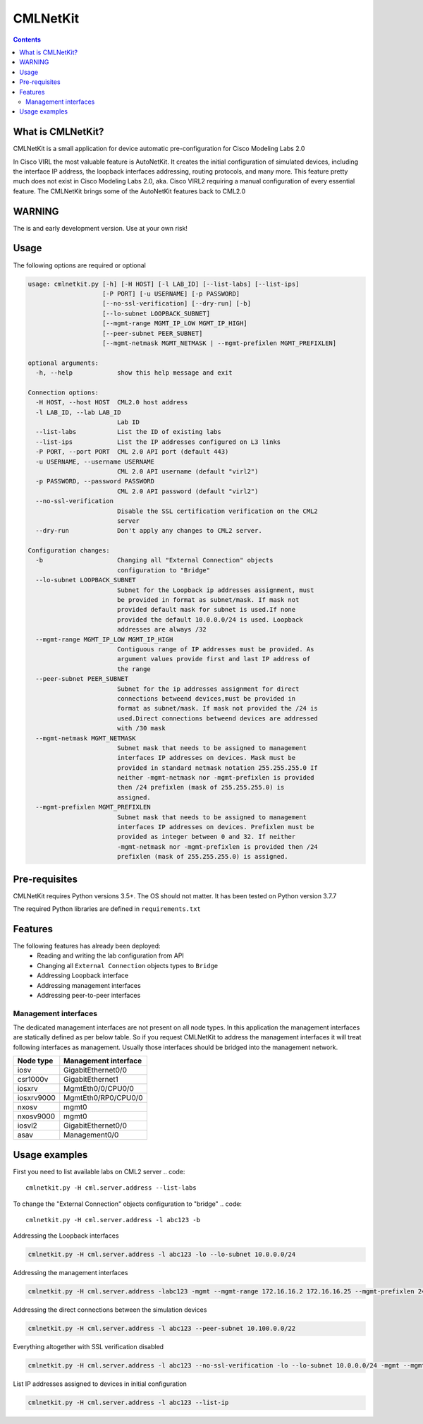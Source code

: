 ==============
CMLNetKit
==============

.. image:: http://img.shields.io/badge/license-GPLv3-blue.svg
   :target: https://www.gnu.org/copyleft/gpl.html
   :alt: License

.. contents::

.. _introduction:

What is CMLNetKit?
==================

CMLNetKit is a small application for device automatic pre-configuration for Cisco Modeling Labs 2.0

In Cisco VIRL the most valuable feature is AutoNetKit. It creates the initial configuration of simulated devices, including
the interface IP address, the loopback interfaces addressing, routing protocols, and many more. This feature pretty much does not
exist in Cisco Modeling Labs 2.0, aka. Cisco VIRL2 requiring a manual configuration of every essential feature. The
CMLNetKit brings some of the AutoNetKit features back to CML2.0

WARNING
=======

The is and early development version. Use at your own risk!


Usage
=====

The following options are required or optional


.. code::

    usage: cmlnetkit.py [-h] [-H HOST] [-l LAB_ID] [--list-labs] [--list-ips]
                        [-P PORT] [-u USERNAME] [-p PASSWORD]
                        [--no-ssl-verification] [--dry-run] [-b]
                        [--lo-subnet LOOPBACK_SUBNET]
                        [--mgmt-range MGMT_IP_LOW MGMT_IP_HIGH]
                        [--peer-subnet PEER_SUBNET]
                        [--mgmt-netmask MGMT_NETMASK | --mgmt-prefixlen MGMT_PREFIXLEN]

    optional arguments:
      -h, --help            show this help message and exit

    Connection options:
      -H HOST, --host HOST  CML2.0 host address
      -l LAB_ID, --lab LAB_ID
                            Lab ID
      --list-labs           List the ID of existing labs
      --list-ips            List the IP addresses configured on L3 links
      -P PORT, --port PORT  CML 2.0 API port (default 443)
      -u USERNAME, --username USERNAME
                            CML 2.0 API username (default "virl2")
      -p PASSWORD, --password PASSWORD
                            CML 2.0 API password (default "virl2")
      --no-ssl-verification
                            Disable the SSL certification verification on the CML2
                            server
      --dry-run             Don't apply any changes to CML2 server.

    Configuration changes:
      -b                    Changing all "External Connection" objects
                            configuration to "Bridge"
      --lo-subnet LOOPBACK_SUBNET
                            Subnet for the Loopback ip addresses assignment, must
                            be provided in format as subnet/mask. If mask not
                            provided default mask for subnet is used.If none
                            provided the default 10.0.0.0/24 is used. Loopback
                            addresses are always /32
      --mgmt-range MGMT_IP_LOW MGMT_IP_HIGH
                            Contiguous range of IP addresses must be provided. As
                            argument values provide first and last IP address of
                            the range
      --peer-subnet PEER_SUBNET
                            Subnet for the ip addresses assignment for direct
                            connections betweend devices,must be provided in
                            format as subnet/mask. If mask not provided the /24 is
                            used.Direct connections betweend devices are addressed
                            with /30 mask
      --mgmt-netmask MGMT_NETMASK
                            Subnet mask that needs to be assigned to management
                            interfaces IP addresses on devices. Mask must be
                            provided in standard netmask notation 255.255.255.0 If
                            neither -mgmt-netmask nor -mgmt-prefixlen is provided
                            then /24 prefixlen (mask of 255.255.255.0) is
                            assigned.
      --mgmt-prefixlen MGMT_PREFIXLEN
                            Subnet mask that needs to be assigned to management
                            interfaces IP addresses on devices. Prefixlen must be
                            provided as integer between 0 and 32. If neither
                            -mgmt-netmask nor -mgmt-prefixlen is provided then /24
                            prefixlen (mask of 255.255.255.0) is assigned.

.. _Pre-Requisites:

Pre-requisites
==============

CMLNetKit requires Python versions 3.5+. The OS should not
matter. It has been tested on Python version 3.7.7

The required Python libraries are defined in ``requirements.txt``


Features
========

The following features has already been deployed:
 * Reading and writing the lab configuration from API
 * Changing all ``External Connection`` objects types to ``Bridge``
 * Addressing Loopback interface
 * Addressing management interfaces
 * Addressing peer-to-peer interfaces

Management interfaces
---------------------

The dedicated management interfaces are not present on all node types. In this application the management interfaces
are statically defined as per below table. So if you request CMLNetKit to address the
management interfaces it will treat following interfaces as management. Usually those interfaces should be bridged into
the management network.

+------------+----------------------+
| Node type  | Management interface |
+============+======================+
| iosv       | GigabitEthernet0/0   |
+------------+----------------------+
| csr1000v   | GigabitEthernet1     |
+------------+----------------------+
| iosxrv     | MgmtEth0/0/CPU0/0    |
+------------+----------------------+
| iosxrv9000 | MgmtEth0/RP0/CPU0/0  |
+------------+----------------------+
| nxosv      | mgmt0                |
+------------+----------------------+
| nxosv9000  | mgmt0                |
+------------+----------------------+
| iosvl2     | GigabitEthernet0/0   |
+------------+----------------------+
| asav       | Management0/0        |
+------------+----------------------+


Usage examples
==============

First you need to list available labs on CML2 server
.. code::

    cmlnetkit.py -H cml.server.address --list-labs

To change the "External Connection" objects configuration to "bridge"
.. code::

    cmlnetkit.py -H cml.server.address -l abc123 -b

Addressing the Loopback interfaces

.. code::

    cmlnetkit.py -H cml.server.address -l abc123 -lo --lo-subnet 10.0.0.0/24

Addressing the management interfaces

.. code::

    cmlnetkit.py -H cml.server.address -labc123 -mgmt --mgmt-range 172.16.16.2 172.16.16.25 --mgmt-prefixlen 24

Addressing the direct connections between the simulation devices

.. code::

    cmlnetkit.py -H cml.server.address -l abc123 --peer-subnet 10.100.0.0/22

Everything altogether with SSL verification disabled

.. code::

    cmlnetkit.py -H cml.server.address -l abc123 --no-ssl-verification -lo --lo-subnet 10.0.0.0/24 -mgmt --mgmt-range 172.16.16.2 172.16.16.25 --mgmt-prefixlen 24 --peer-subnet 10.100.0.0/22

List IP addresses assigned to devices in initial configuration

.. code::

    cmlnetkit.py -H cml.server.address -l abc123 --list-ip
